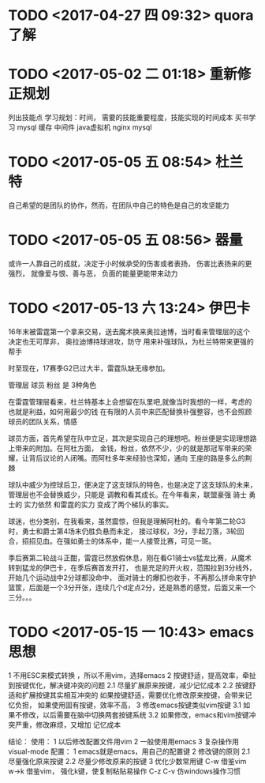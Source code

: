 * TODO <2017-04-27 四 09:32> quora 了解
* TODO <2017-05-02 二 01:18> 重新修正规划
列出技能点 学习规划：时间，
需要的技能重要程度，技能实现的时间成本
买书学习 mysql 缓存 中间件 java虚拟机 nginx mysql


* TODO <2017-05-05 五 08:54> 杜兰特
自己希望的是团队的协作，然而，在团队中自己的特色是自己的攻坚能力
* TODO <2017-05-05 五 08:56> 器量
或许一人靠自己的成就，决定于小时候承受的伤害或者表扬，
伤害比表扬来的更强烈，
就像爱与恨、善与恶，
负面的能量更能带来动力
* TODO <2017-05-13 六 13:24> 伊巴卡 
16年末被雷霆第一个拿来交易，送去魔术换来奥拉迪博，当时看来管理层的这个决定也无可厚非，
奥拉迪博持球进攻，防守 用来补强球队，为杜兰特带来更强的帮手

时至现在，17赛季G2已过大半，雷霆队缺无缘参加。

管理层 球员 粉丝 是 3种角色 

在雷霆管理层看来，杜兰特基本上会想留在队里吧,就像当时我想的一样，考虑的也就是利益，如何用最少的钱
在有限的人员中来匹配替换补强整容，也不会照顾球员的团队关系，情感

球员方面，首先希望在队中立足，其次是实现自己的理想吧。粉丝便是实现理想路上带来的附加。在阿杜方面，
金钱，粉丝，依然不少，少的就是那冠军带来的荣耀，让背后议论的人闭嘴。而阿杜多年来经验也深知，通向
王座的路是多么的荆棘

球队中威少为控球后卫，便决定了这支球队的特色，也是决定了这支球队的未来，管理层也不会替换威少，只能是
调教和看其成长。在今年看来，联盟豪强 骑士 勇士的 实力依然 和雷霆的实力 变成了两个梯队的事实。

球迷，也分类别，在我看来，虽然震惊，但我是理解阿杜的。看今年第二轮G3时，勇士和爵士第4场末仍胜负悬而未定，
接过球权，3分，手起刀落，3轮回合，招招见血。在强如勇士的体系中，能一人接管比赛，可见一斑。

季后赛第二轮战斗正酣，雷霆已然放假休息，刚在看G1骑士vs猛龙比赛，从魔术转到猛龙的伊巴卡，在季后赛首发开打，
也是充足的开火权，范围拉到3分线外，开始几个运动战中2分球都没命中， 面对骑士的爆扣也收手，不再那么拼命来守护
篮筐，后面是一个3分开张，连续几个d定点2分，还是熟悉的感觉，后面又来一个三分。。。
* TODO <2017-05-15 一 10:43> emacs思想
1 不用ESC来模式转换 ，所以不用vim，选择emacs
2 按键舒适，提高效率，牵扯到按键优化，解决键冲突的问题
2.1 尽量扩展原来按键，减少记忆成本
2.2 按键舒适和扩展按键其实相互冲突的
    如果按键舒适，需要优化修改原来按键，会带来记忆负担，
    如果使用固有按键，效率不高，
3 修改emacs按键类似vim按键
  3.1 如果不修改，以后需要在脑中切换两套按键系统
  3.2 如果修改，emacs和vim按键冲突严重，修改麻烦，又增加
      记忆成本

结论：
  使用：
1 以后修改配置文件用vim
2 一般使用用emacs
3 复杂操作用visual-mode
  配置：
1 emacs就是emacs，用自己的配置键
2 修改键的原则
  2.1 尽量强化原来按键 
  2.2 尽量少修改原来的按键
3 优化少数常用键
  C-w 借鉴vim
  w->k 借鉴vim， 强化k键，使复制粘贴易操作
  C-z C-v 仿windows操作习惯
